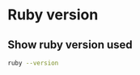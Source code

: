 * Ruby version

** Define =.ruby-version=					   :noexport:

Using Ruby version 2.3.1

#+BEGIN_SRC raw :eval no :tangle .ruby-version
2.3.1
#+END_SRC


** Show ruby version used

#+BEGIN_SRC sh :eval no-export :results output
ruby --version
#+END_SRC

#+RESULTS:
: ruby 2.3.1p112 (2016-04-26 revision 54768) [x86_64-linux]


* Fin								   :noexport:


** Emacs variables

# Local Variables:
# org-confirm-babel-evaluate: nil
# End:

